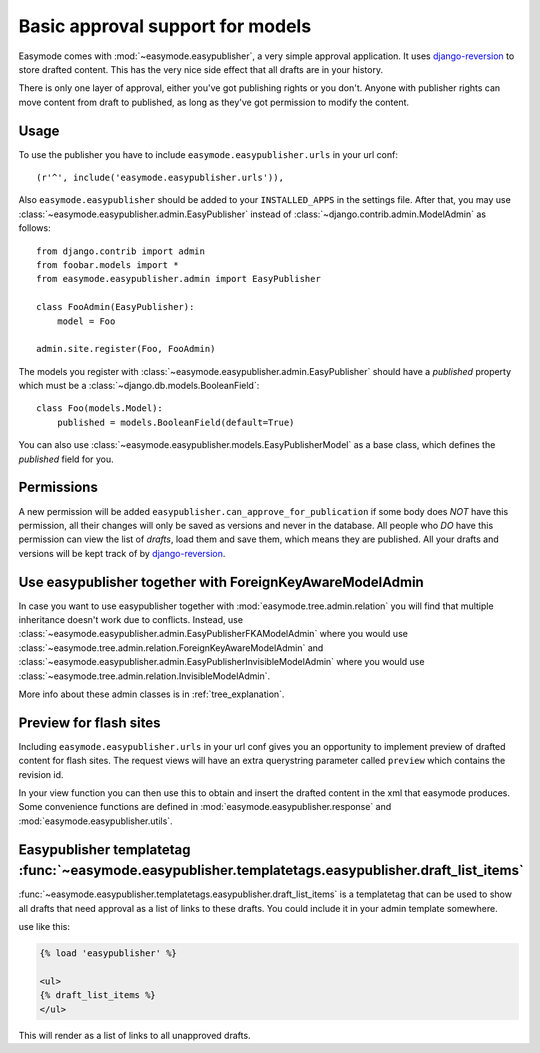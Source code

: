 Basic approval support for models
=================================

Easymode comes with :mod:`~easymode.easypublisher`, a very simple approval 
application. It uses
`django-reversion <http://code.google.com/p/django-reversion/>`_ to store drafted
content. This has the very nice side effect that all drafts are in your history.

There is only one layer of approval, either you've got publishing rights or you
don't. Anyone with publisher rights can move content from draft to published, 
as long as they've got permission to modify the content. 

Usage
-----

To use the publisher you have to include ``easymode.easypublisher.urls`` in your
url conf::
    
    (r'^', include('easymode.easypublisher.urls')),

Also ``easymode.easypublisher`` should be added to your ``INSTALLED_APPS`` in the
settings file. After that, you may use
:class:`~easymode.easypublisher.admin.EasyPublisher` instead of 
:class:`~django.contrib.admin.ModelAdmin` as follows::

    from django.contrib import admin
    from foobar.models import *
    from easymode.easypublisher.admin import EasyPublisher
    
    class FooAdmin(EasyPublisher):
        model = Foo
    
    admin.site.register(Foo, FooAdmin)

The models you register with :class:`~easymode.easypublisher.admin.EasyPublisher`
should have a *published* property which must be a
:class:`~django.db.models.BooleanField`::

    class Foo(models.Model):
        published = models.BooleanField(default=True)

You can also use :class:`~easymode.easypublisher.models.EasyPublisherModel` as a
base class, which defines the *published* field for you.

Permissions
-----------

A new permission will be added ``easypublisher.can_approve_for_publication`` if some
body does *NOT* have this permission, all their changes will only be saved as versions
and never in the database. All people who *DO* have this permission can view the list
of *drafts*, load them and save them, which means they are published. All your drafts and 
versions will be kept track of by 
`django-reversion <http://code.google.com/p/django-reversion/>`_.

Use easypublisher together with ForeignKeyAwareModelAdmin
---------------------------------------------------------

In case you want to use easypublisher together with :mod:`easymode.tree.admin.relation`
you will find that multiple inheritance doesn't work due to conflicts. Instead,
use :class:`~easymode.easypublisher.admin.EasyPublisherFKAModelAdmin` where you would
use :class:`~easymode.tree.admin.relation.ForeignKeyAwareModelAdmin` and 
:class:`~easymode.easypublisher.admin.EasyPublisherInvisibleModelAdmin` where you would
use :class:`~easymode.tree.admin.relation.InvisibleModelAdmin`. 

More info about these admin classes is in :ref:`tree_explanation`.

Preview for flash sites
-----------------------

Including ``easymode.easypublisher.urls`` in your url conf gives you an opportunity
to implement preview of drafted content for flash sites. The request views will have
an extra querystring parameter called ``preview`` which contains the revision id.

In your view function you can then use this to obtain and insert the drafted content
in the xml that easymode produces. Some convenience functions are defined in
:mod:`easymode.easypublisher.response` and :mod:`easymode.easypublisher.utils`.

Easypublisher templatetag :func:`~easymode.easypublisher.templatetags.easypublisher.draft_list_items`
-----------------------------------------------------------------------------------------------------

:func:`~easymode.easypublisher.templatetags.easypublisher.draft_list_items` is a templatetag that can
be used to show all drafts that need approval as a list of links to these drafts. You could
include it in your admin template somewhere.

use like this:

.. code-block:: html+django

    {% load 'easypublisher' %}
    
    <ul>
    {% draft_list_items %}
    </ul>

This will render as a list of links to all unapproved drafts.
